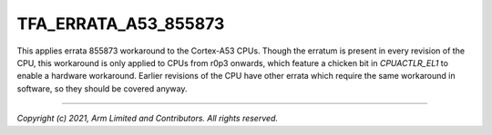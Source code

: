 TFA_ERRATA_A53_855873
=====================

.. default-domain:: cmake

.. variable:: TFA_ERRATA_A53_855873

This applies errata 855873 workaround to the Cortex-A53 CPUs. Though the
erratum is present in every revision of the CPU, this workaround is only
applied to CPUs from r0p3 onwards, which feature a chicken bit in
`CPUACTLR_EL1` to enable a hardware workaround. Earlier revisions of the CPU
have other errata which require the same workaround in software, so they
should be covered anyway.

--------------

*Copyright (c) 2021, Arm Limited and Contributors. All rights reserved.*
